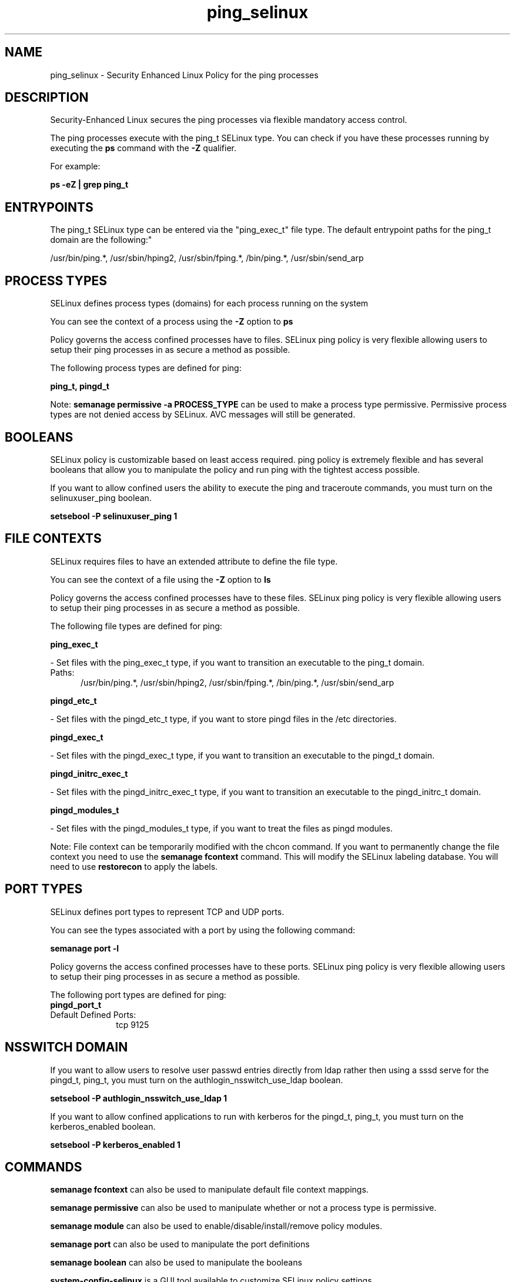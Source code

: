 .TH  "ping_selinux"  "8"  "ping" "dwalsh@redhat.com" "ping SELinux Policy documentation"
.SH "NAME"
ping_selinux \- Security Enhanced Linux Policy for the ping processes
.SH "DESCRIPTION"

Security-Enhanced Linux secures the ping processes via flexible mandatory access control.

The ping processes execute with the ping_t SELinux type. You can check if you have these processes running by executing the \fBps\fP command with the \fB\-Z\fP qualifier. 

For example:

.B ps -eZ | grep ping_t


.SH "ENTRYPOINTS"

The ping_t SELinux type can be entered via the "ping_exec_t" file type.  The default entrypoint paths for the ping_t domain are the following:"

/usr/bin/ping.*, /usr/sbin/hping2, /usr/sbin/fping.*, /bin/ping.*, /usr/sbin/send_arp
.SH PROCESS TYPES
SELinux defines process types (domains) for each process running on the system
.PP
You can see the context of a process using the \fB\-Z\fP option to \fBps\bP
.PP
Policy governs the access confined processes have to files. 
SELinux ping policy is very flexible allowing users to setup their ping processes in as secure a method as possible.
.PP 
The following process types are defined for ping:

.EX
.B ping_t, pingd_t 
.EE
.PP
Note: 
.B semanage permissive -a PROCESS_TYPE 
can be used to make a process type permissive. Permissive process types are not denied access by SELinux. AVC messages will still be generated.

.SH BOOLEANS
SELinux policy is customizable based on least access required.  ping policy is extremely flexible and has several booleans that allow you to manipulate the policy and run ping with the tightest access possible.


.PP
If you want to allow confined users the ability to execute the ping and traceroute commands, you must turn on the selinuxuser_ping boolean.

.EX
.B setsebool -P selinuxuser_ping 1
.EE

.SH FILE CONTEXTS
SELinux requires files to have an extended attribute to define the file type. 
.PP
You can see the context of a file using the \fB\-Z\fP option to \fBls\bP
.PP
Policy governs the access confined processes have to these files. 
SELinux ping policy is very flexible allowing users to setup their ping processes in as secure a method as possible.
.PP 
The following file types are defined for ping:


.EX
.PP
.B ping_exec_t 
.EE

- Set files with the ping_exec_t type, if you want to transition an executable to the ping_t domain.

.br
.TP 5
Paths: 
/usr/bin/ping.*, /usr/sbin/hping2, /usr/sbin/fping.*, /bin/ping.*, /usr/sbin/send_arp

.EX
.PP
.B pingd_etc_t 
.EE

- Set files with the pingd_etc_t type, if you want to store pingd files in the /etc directories.


.EX
.PP
.B pingd_exec_t 
.EE

- Set files with the pingd_exec_t type, if you want to transition an executable to the pingd_t domain.


.EX
.PP
.B pingd_initrc_exec_t 
.EE

- Set files with the pingd_initrc_exec_t type, if you want to transition an executable to the pingd_initrc_t domain.


.EX
.PP
.B pingd_modules_t 
.EE

- Set files with the pingd_modules_t type, if you want to treat the files as pingd modules.


.PP
Note: File context can be temporarily modified with the chcon command.  If you want to permanently change the file context you need to use the 
.B semanage fcontext 
command.  This will modify the SELinux labeling database.  You will need to use
.B restorecon
to apply the labels.

.SH PORT TYPES
SELinux defines port types to represent TCP and UDP ports. 
.PP
You can see the types associated with a port by using the following command: 

.B semanage port -l

.PP
Policy governs the access confined processes have to these ports. 
SELinux ping policy is very flexible allowing users to setup their ping processes in as secure a method as possible.
.PP 
The following port types are defined for ping:

.EX
.TP 5
.B pingd_port_t 
.TP 10
.EE


Default Defined Ports:
tcp 9125
.EE
.SH NSSWITCH DOMAIN

.PP
If you want to allow users to resolve user passwd entries directly from ldap rather then using a sssd serve for the pingd_t, ping_t, you must turn on the authlogin_nsswitch_use_ldap boolean.

.EX
.B setsebool -P authlogin_nsswitch_use_ldap 1
.EE

.PP
If you want to allow confined applications to run with kerberos for the pingd_t, ping_t, you must turn on the kerberos_enabled boolean.

.EX
.B setsebool -P kerberos_enabled 1
.EE

.SH "COMMANDS"
.B semanage fcontext
can also be used to manipulate default file context mappings.
.PP
.B semanage permissive
can also be used to manipulate whether or not a process type is permissive.
.PP
.B semanage module
can also be used to enable/disable/install/remove policy modules.

.B semanage port
can also be used to manipulate the port definitions

.B semanage boolean
can also be used to manipulate the booleans

.PP
.B system-config-selinux 
is a GUI tool available to customize SELinux policy settings.

.SH AUTHOR	
This manual page was auto-generated by genman.py.

.SH "SEE ALSO"
selinux(8), ping(8), semanage(8), restorecon(8), chcon(1)
, setsebool(8), pingd_selinux(8)